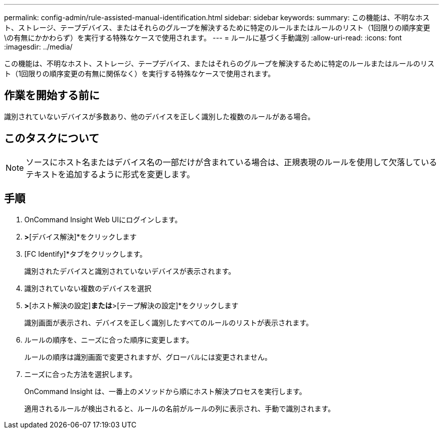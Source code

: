 ---
permalink: config-admin/rule-assisted-manual-identification.html 
sidebar: sidebar 
keywords:  
summary: この機能は、不明なホスト、ストレージ、テープデバイス、またはそれらのグループを解決するために特定のルールまたはルールのリスト（1回限りの順序変更\の有無にかかわらず）を実行する特殊なケースで使用されます。 
---
= ルールに基づく手動識別
:allow-uri-read: 
:icons: font
:imagesdir: ../media/


[role="lead"]
この機能は、不明なホスト、ストレージ、テープデバイス、またはそれらのグループを解決するために特定のルールまたはルールのリスト（1回限りの順序変更の有無に関係なく）を実行する特殊なケースで使用されます。



== 作業を開始する前に

識別されていないデバイスが多数あり、他のデバイスを正しく識別した複数のルールがある場合。



== このタスクについて

[NOTE]
====
ソースにホスト名またはデバイス名の一部だけが含まれている場合は、正規表現のルールを使用して欠落しているテキストを追加するように形式を変更します。

====


== 手順

. OnCommand Insight Web UIにログインします。
. [管理]*>*[デバイス解決]*をクリックします
. [FC Identify]*タブをクリックします。
+
識別されたデバイスと識別されていないデバイスが表示されます。

. 識別されていない複数のデバイスを選択
. [識別]*>*[ホスト解決の設定]*または*>[テープ解決の設定]*をクリックします
+
識別画面が表示され、デバイスを正しく識別したすべてのルールのリストが表示されます。

. ルールの順序を、ニーズに合った順序に変更します。
+
ルールの順序は識別画面で変更されますが、グローバルには変更されません。

. ニーズに合った方法を選択します。
+
OnCommand Insight は、一番上のメソッドから順にホスト解決プロセスを実行します。

+
適用されるルールが検出されると、ルールの名前がルールの列に表示され、手動で識別されます。


